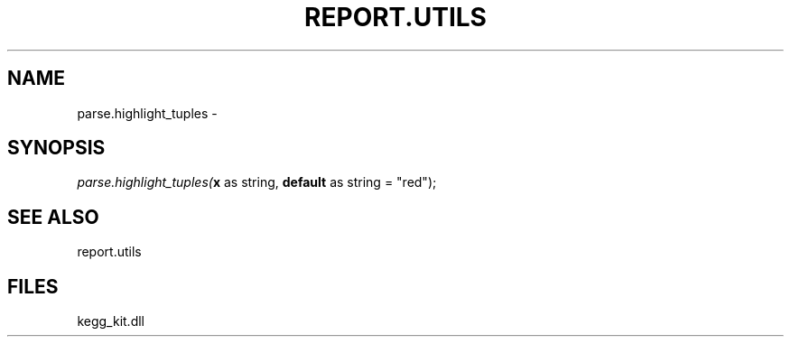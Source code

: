 .\" man page create by R# package system.
.TH REPORT.UTILS 1 2000-Jan "parse.highlight_tuples" "parse.highlight_tuples"
.SH NAME
parse.highlight_tuples \- 
.SH SYNOPSIS
\fIparse.highlight_tuples(\fBx\fR as string, 
\fBdefault\fR as string = "red");\fR
.SH SEE ALSO
report.utils
.SH FILES
.PP
kegg_kit.dll
.PP
